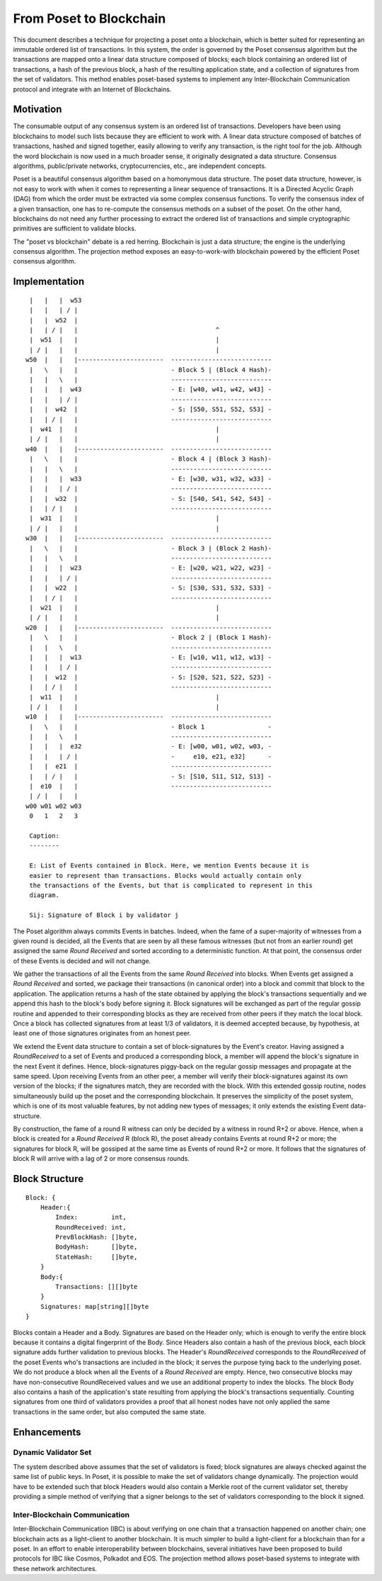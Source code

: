 .. _blockchain:

From Poset to Blockchain
============================

This document describes a technique for projecting a poset onto a 
blockchain, which is better suited for representing an immutable ordered list of 
transactions. In this system, the order is governed by the Poset consensus 
algorithm but the transactions are mapped onto a linear data structure composed 
of blocks; each block containing an ordered list of transactions, a hash of the 
previous block, a hash of the resulting application state, and a collection of 
signatures from the set of validators. This method enables poset-based 
systems to implement any Inter-Blockchain Communication protocol and integrate 
with an Internet of Blockchains. 

Motivation
----------

The consumable output of any consensus system is an ordered list of 
transactions. Developers have been using blockchains to model such lists because 
they are efficient to work with. A linear data structure composed of batches of 
transactions, hashed and signed together, easily allowing to verify any 
transaction, is the right tool for the job. Although the word blockchain is now 
used in a much broader sense, it originally designated a data structure. 
Consensus algorithms, public/private networks, cryptocurrencies, etc., are 
independent concepts.   

Poset is a beautiful consensus algorithm based on a homonymous data 
structure. The poset data structure, however, is not easy to work with when 
it comes to representing a linear sequence of transactions. It is a Directed 
Acyclic Graph (DAG) from which the order must be extracted via some complex 
consensus functions. To verify the consensus index of a given transaction, one 
has to re-compute the consensus methods on a subset of the poset. On the 
other hand, blockchains do not need any further processing to extract the 
ordered list of transactions and simple cryptographic primitives are sufficient 
to validate blocks. 

The "poset vs blockchain" debate is a red herring. Blockchain is just a data 
structure; the engine is the underlying consensus algorithm. The projection 
method exposes an easy-to-work-with blockchain powered by the efficient 
Poset consensus algorithm.

Implementation
--------------

::

    |   |   |  w53
    |   |   | / |
    |   |  w52  | 
    |   | / |   |                                     ^
    |  w51  |   |                                     |
    | / |   |   |                                     |  
   w50  |   |   |-----------------------  ---------------------------
    |   \   |   |                         - Block 5 | (Block 4 Hash)-
    |   |   \   |                         ---------------------------
    |   |   |  w43                        - E: [w40, w41, w42, w43] -
    |   |   | / |                         ---------------------------
    |   |  w42  |                         - S: [S50, S51, S52, S53] -
    |   | / |   |                         ---------------------------
    |  w41  |   |                                     |
    | / |   |   |                                     |
   w40  |   |   |-----------------------  ---------------------------
    |   \   |   |                         - Block 4 | (Block 3 Hash)-
    |   |   \   |                         ---------------------------
    |   |   |  w33                        - E: [w30, w31, w32, w33] -
    |   |   | / |                         ---------------------------
    |   |  w32  |                         - S: [S40, S41, S42, S43] -
    |   | / |   |                         ---------------------------
    |  w31  |   |                                     |
    | / |   |   |                                     |
   w30  |   |   |-----------------------  ---------------------------  
    |   \   |   |                         - Block 3 | (Block 2 Hash)-
    |   |   \   |                         ---------------------------
    |   |   |  w23                        - E: [w20, w21, w22, w23] -
    |   |   | / |                         --------------------------- 
    |   |  w22  |                         - S: [S30, S31, S32, S33] - 
    |   | / |   |                         ---------------------------
    |  w21  |   |                                     |
    | / |   |   |                                     |
   w20  |   |   |-----------------------  ---------------------------   
    |   \   |   |                         - Block 2 | (Block 1 Hash)-   
    |   |   \   |                         ---------------------------
    |   |   |  w13                        - E: [w10, w11, w12, w13] -
    |   |   | / |                         --------------------------- 
    |   |  w12  |                         - S: [S20, S21, S22, S23] -
    |   | / |   |                         ---------------------------
    |  w11  |   |                                     |
    | / |   |   |                                     |
   w10  |   |   |-----------------------  ---------------------------
    |   \   |   |                         - Block 1                 -
    |   |   \   |                         ---------------------------
    |   |   |  e32                        - E: [w00, w01, w02, w03, -
    |   |   | / |                         -     e10, e21, e32]      -
    |   |  e21  |                         ---------------------------
    |   | / |   |                         - S: [S10, S11, S12, S13] -  
    |  e10  |   |                         ---------------------------
    | / |   |   |
   w00 w01 w02 w03
    0   1   2   3

    Caption:
    --------

    E: List of Events contained in Block. Here, we mention Events because it is 
    easier to represent than transactions. Blocks would actually contain only 
    the transactions of the Events, but that is complicated to represent in this 
    diagram.

    Sij: Signature of Block i by validator j

The Poset algorithm always commits Events in batches. Indeed, when the fame 
of a super-majority of witnesses from a given round is decided, all the Events 
that are seen by all these famous witnesses (but not from an earlier round) get 
assigned the same *Round Received* and sorted according to a deterministic 
function. At that point, the consensus order of these Events is decided and will 
not change.

We gather the transactions of all the Events from the same *Round Received* into 
blocks. When Events get assigned a *Round Received* and sorted, we package their 
transactions (in canonical order) into a block and commit that block to the 
application. The application returns a hash of the state obtained by applying
the block's transactions sequentially and we append this hash to the block's
body before signing it. Block signatures will be exchanged as part of the 
regular gossip routine and appended to their corresponding blocks as they are 
received from other peers if they match the local block. Once a block has 
collected signatures from at least 1/3 of validators, it is deemed accepted 
because, by hypothesis, at least one of those signatures originates from an 
honest peer.  

We extend the Event data structure to contain a set of block-signatures by the 
Event's creator. Having assigned a *RoundReceived* to a set of Events and 
produced a corresponding block, a member will append the block's signature in 
the next Event it defines. Hence, block-signatures piggy-back on the regular 
gossip messages and propagate at the same speed. Upon receiving Events from an 
other peer, a member will verify their block-signatures against its own version 
of the blocks; if the signatures match, they are recorded with the block. With 
this extended gossip routine, nodes simultaneously build up the poset and 
the corresponding blockchain. It preserves the simplicity of the poset 
system, which is one of its most valuable features, by not adding new types of 
messages; it only extends the existing Event data-structure. 

By construction, the fame of a round R witness can only be decided by a witness 
in round R+2 or above. Hence, when a block is created for a *Round Received* R 
(block R), the poset already contains Events at round R+2 or more; the 
signatures for block R, will be gossiped at the same time as Events of round R+2 
or more. It follows that the signatures of block R will arrive with a lag of 2 
or more consensus rounds.      

Block Structure
---------------

::

  Block: {
      Header:{
          Index:         int,
          RoundReceived: int,
          PrevBlockHash: []byte,
          BodyHash:      []byte,
          StateHash:     []byte, 
      }
      Body:{
          Transactions: [][]byte
      }
      Signatures: map[string][]byte
  }
  

Blocks contain a Header and a Body. Signatures are based on the Header only; 
which is enough to verify the entire block because it contains a digital 
fingerprint of the Body. Since Headers also contain a hash of the previous 
block, each block signature adds further validation to previous blocks. The 
Header's *RoundReceived* corresponds to the *RoundReceived* of the poset 
Events who's transactions are included in the block; it serves the purpose tying 
back to the underlying poset. We do not produce a block when all the Events 
of a *Round Received* are empty. Hence, two consecutive blocks may have 
non-consecutive RoundReceived values and we use an additional property to index 
the blocks. The block Body also contains a hash of the application's state 
resulting from applying the block's transactions sequentially. Counting 
signatures from one third of validators provides a proof that all honest nodes 
have not only applied the same transactions in the same order, but also computed 
the same state. 


Enhancements
------------ 

Dynamic Validator Set
~~~~~~~~~~~~~~~~~~~~~

The system described above assumes that the set of validators is fixed; block 
signatures are always checked against the same list of public keys. In 
Poset, it is possible to make the set of validators change dynamically. 
The projection would have to be extended such that block Headers would also 
contain a Merkle root of the current validator set, thereby providing a simple 
method of verifying that a signer belongs to the set of validators corresponding 
to the block it signed.

Inter-Blockchain Communication
~~~~~~~~~~~~~~~~~~~~~~~~~~~~~~

Inter-Blockchain Communication (IBC) is about verifying on one chain that a 
transaction happened on another chain; one blockchain acts as a light-client to 
another blockchain. It is much simpler to build a light-client for a blockchain 
than for a poset. In an effort to enable interoperability between 
blockchains, several initiatives have been proposed to build protocols for IBC 
like Cosmos, Polkadot and EOS. The projection method allows poset-based 
systems to integrate with these network architectures.
